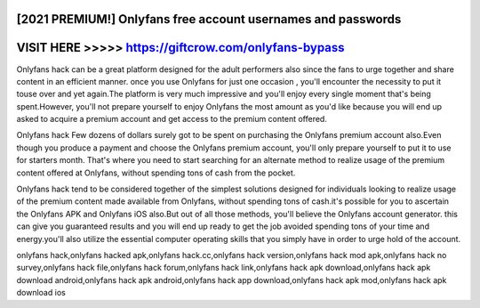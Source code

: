 [2021 PREMIUM!] Onlyfans free account usernames and passwords
=============================================================



VISIT HERE >>>>> https://giftcrow.com/onlyfans-bypass
=====================================================


Onlyfans hack can be a great platform designed for the adult performers also since the fans to urge together and share content in an efficient manner. once you use Onlyfans for just one occasion , you'll encounter the necessity to put it touse over and yet again.The platform is very much impressive and you'll enjoy every single moment that's being  spent.However, you'll not prepare yourself to enjoy Onlyfans the most amount as you'd like because you will end up asked to acquire a premium account and get access to the premium content offered.

Onlyfans hack Few dozens of dollars surely got to be spent on purchasing the Onlyfans premium account also.Even though you produce a payment and choose the Onlyfans premium account, you'll only prepare yourself to put it to use for starters month. That's where you need to start searching for an alternate method to realize usage of the premium content offered at Onlyfans, without spending tons of cash from the pocket.

Onlyfans hack tend to be considered together of the simplest solutions designed for individuals looking to realize usage of the premium content made available from Onlyfans, without spending tons of cash.it's possible for you to ascertain the Onlyfans APK and Onlyfans iOS also.But out of all those methods, you'll believe the Onlyfans account generator. this can give you guaranteed results and you will end up ready to get the job avoided spending tons of your time and energy.you'll also utilize the essential computer operating skills that you simply have in order to urge hold of the account.

onlyfans hack,onlyfans hacked apk,onlyfans hack.cc,onlyfans hack version,onlyfans hack mod apk,onlyfans hack no survey,onlyfans hack file,onlyfans hack forum,onlyfans hack link,onlyfans hack apk download,onlyfans hack apk download android,onlyfans hack apk android,onlyfans hack app download,onlyfans hack apk mod,onlyfans hack apk download ios
